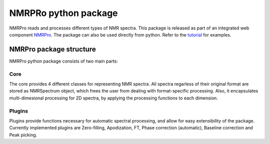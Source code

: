 NMRPRo python package
=====================

NMRPro reads and processes different types of NMR spectra. This package is released as part of an integrated web component 
`NMRPro <http://mamitsukalab.org/nmrpro/>`_. The package can also be used directly from python. Refer to the 
`tutorial </tutorial/NMRPro_tutorial.ipynb>`_ for examples.



NMRPro package structure
************************

NMRPro python package consists of two main parts: 

Core
----

The core provides 4 different classes for representing NMR spectra. All spectra regarless of their original format are stored as NMRSpectrum object, which frees the user from dealing with format-specific processing. Also, it encapsulates multi-dimesional processing for 2D spectra, by applying the processing functions to each dimension.

Plugins
-------

Plugins provide functions necessary for automatic spectral processing, and allow for easy extensibility of the package. Currently implemented plugins are Zero-filling, Apodization, FT, Phase correction (automatic), Baseline correction and Peak picking.


